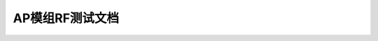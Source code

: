 AP模组RF测试文档
================================

.. raw:: html

    <a href="https://yvcherl.github.io/newpdf/Linux/Wifibt/AP模组RF测试文档/BT_RF_Test_Commands_for_linux-v05.pdf" target="_blank" style="margin-bottom: 20px; display: inline-block;">BT_RF_Test_Commands_for_linux-v05.pdf</a>
.. raw:: html

    <a href="https://yvcherl.github.io/newpdf/Linux/Wifibt/AP模组RF测试文档/Wi-Fi_RF_Test_Commands_for_Linux-v03.pdf" target="_blank" style="margin-bottom: 20px; display: inline-block;">Wi-Fi_RF_Test_Commands_for_Linux-v03.pdf</a> 